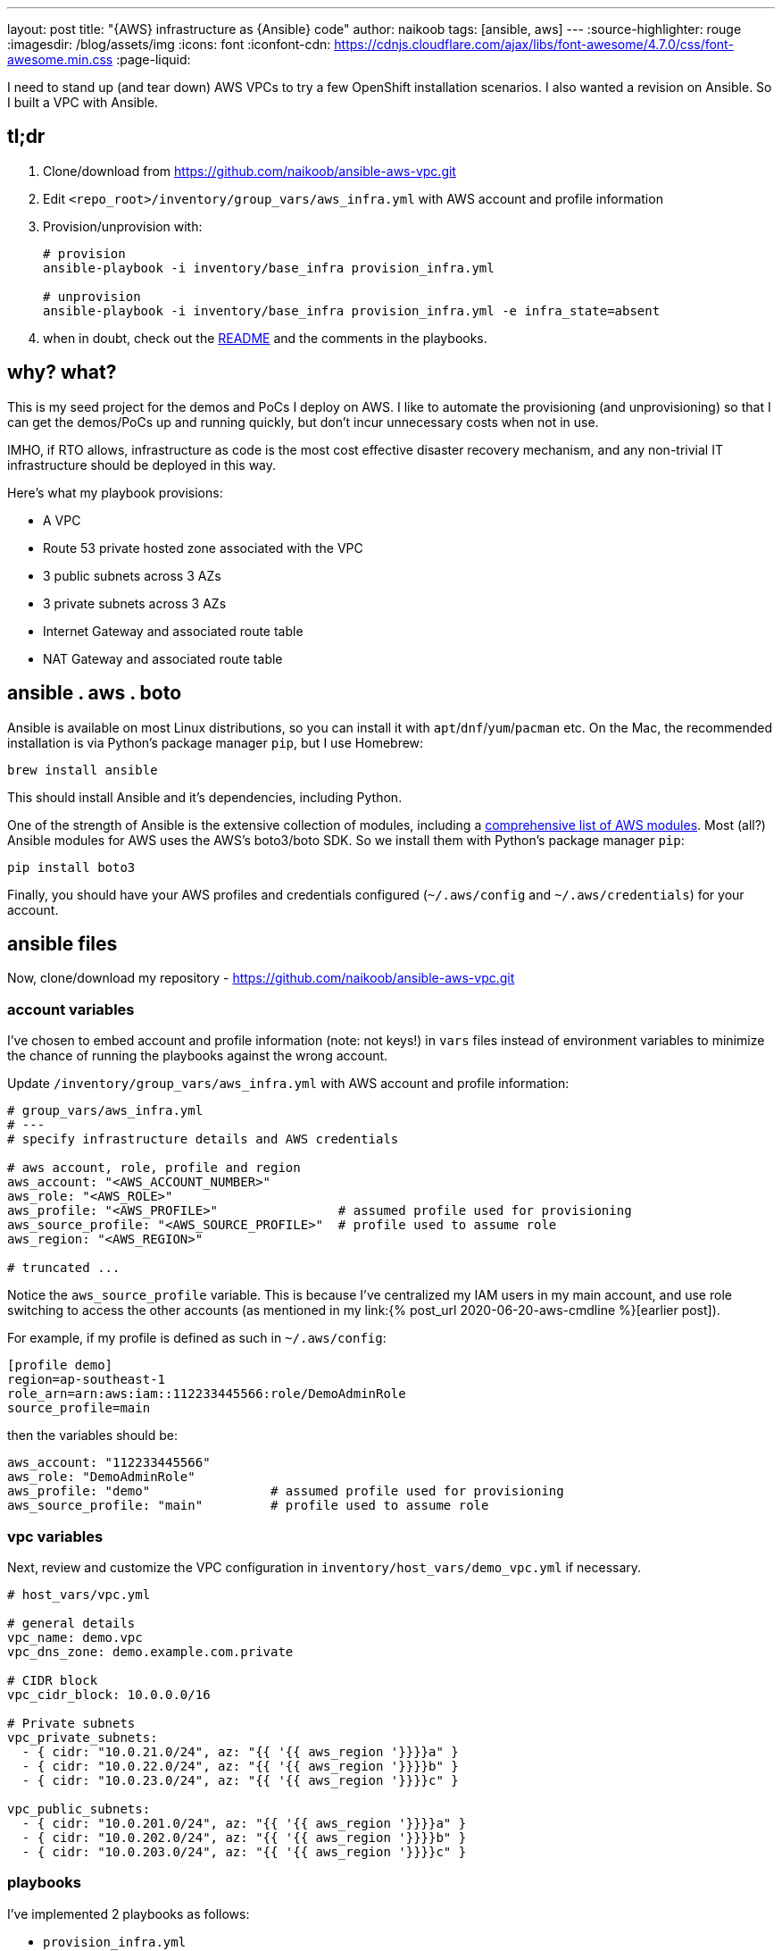 ---
layout: post
title: "{AWS} infrastructure as {Ansible} code"
author: naikoob
tags: [ansible, aws]
---
:source-highlighter: rouge
:imagesdir: /blog/assets/img
:icons: font
:iconfont-cdn: https://cdnjs.cloudflare.com/ajax/libs/font-awesome/4.7.0/css/font-awesome.min.css
:page-liquid:

I need to stand up (and tear down) AWS VPCs to try a few OpenShift installation scenarios. I also wanted a revision on Ansible. So I built a VPC with Ansible.

== tl;dr
. Clone/download from https://github.com/naikoob/ansible-aws-vpc.git
. Edit `<repo_root>/inventory/group_vars/aws_infra.yml` with AWS account and profile information
. Provision/unprovision with:
+
--
[source, sh]
----
# provision
ansible-playbook -i inventory/base_infra provision_infra.yml

# unprovision
ansible-playbook -i inventory/base_infra provision_infra.yml -e infra_state=absent
----
--

. when in doubt, check out the https://github.com/naikoob/ansible-aws-vpc/blob/master/README.adoc[README] and the comments in the playbooks.

== why? what?
This is my seed project for the demos and PoCs I deploy on AWS. I like to automate the provisioning (and unprovisioning) so that I can get the demos/PoCs up and running quickly, but don't incur unnecessary costs when not in use. 

IMHO, if RTO allows, infrastructure as code is the most cost effective disaster recovery mechanism, and any non-trivial IT infrastructure should be deployed in this way.

Here's what my playbook provisions:

* A VPC
* Route 53 private hosted zone associated with the VPC
* 3 public subnets across 3 AZs
* 3 private subnets across 3 AZs
* Internet Gateway and associated route table
* NAT Gateway and associated route table

== ansible . aws . boto
Ansible is available on most Linux distributions, so you can install it with `apt`/`dnf`/`yum`/`pacman` etc. On the Mac, the recommended installation is via Python's package manager `pip`, but I use Homebrew:
[source, sh]
----
brew install ansible
----
This should install Ansible and it's dependencies, including Python.

One of the strength of Ansible is the extensive collection of modules, including a https://docs.ansible.com/ansible/latest/modules/list_of_cloud_modules.html#amazon[comprehensive list of AWS modules, window='_blank']. Most (all?) Ansible modules for AWS uses the AWS's boto3/boto SDK. So we install them with Python's package manager `pip`:
[source, sh]
----
pip install boto3
----

Finally, you should have your AWS profiles and credentials configured (`~/.aws/config` and `~/.aws/credentials`) for your account.

== ansible files
Now, clone/download my repository - https://github.com/naikoob/ansible-aws-vpc.git

=== account variables
I've chosen to embed account and profile information (note: not keys!) in `vars` files instead of environment variables to minimize the chance of running the playbooks against the wrong account.

Update `/inventory/group_vars/aws_infra.yml` with AWS account and profile information:
[source, yaml]
----
# group_vars/aws_infra.yml
# ---
# specify infrastructure details and AWS credentials

# aws account, role, profile and region
aws_account: "<AWS_ACCOUNT_NUMBER>"
aws_role: "<AWS_ROLE>"
aws_profile: "<AWS_PROFILE>"                # assumed profile used for provisioning
aws_source_profile: "<AWS_SOURCE_PROFILE>"  # profile used to assume role
aws_region: "<AWS_REGION>"

# truncated ...
----

Notice the `aws_source_profile` variable. This is because I've centralized my IAM users in my main account, and use role switching to access the other accounts (as mentioned in my link:{% post_url 2020-06-20-aws-cmdline %}[earlier post]).

For example, if my profile is defined as such in `~/.aws/config`:
[source, ini]
----
[profile demo]
region=ap-southeast-1
role_arn=arn:aws:iam::112233445566:role/DemoAdminRole
source_profile=main
----

then the variables should be:
[source, yaml]
----
aws_account: "112233445566"
aws_role: "DemoAdminRole"
aws_profile: "demo"                # assumed profile used for provisioning
aws_source_profile: "main"         # profile used to assume role
----

=== vpc variables
Next, review and customize the VPC configuration in `inventory/host_vars/demo_vpc.yml` if necessary.

[source, yaml]
----
# host_vars/vpc.yml

# general details
vpc_name: demo.vpc
vpc_dns_zone: demo.example.com.private

# CIDR block
vpc_cidr_block: 10.0.0.0/16

# Private subnets
vpc_private_subnets:
  - { cidr: "10.0.21.0/24", az: "{{ '{{ aws_region '}}}}a" }
  - { cidr: "10.0.22.0/24", az: "{{ '{{ aws_region '}}}}b" }
  - { cidr: "10.0.23.0/24", az: "{{ '{{ aws_region '}}}}c" }

vpc_public_subnets:
  - { cidr: "10.0.201.0/24", az: "{{ '{{ aws_region '}}}}a" }
  - { cidr: "10.0.202.0/24", az: "{{ '{{ aws_region '}}}}b" }
  - { cidr: "10.0.203.0/24", az: "{{ '{{ aws_region '}}}}c" }
----

=== playbooks
I've implemented 2 playbooks as follows:

* `provision_infra.yml`
+
--
This playbook provision/unprovision the VPC and associated resources (set variable infra_state=absent to unprovision).

To provision:
[source, sh]
----
ansible-playbook -i inventory/base_infra provision_infra.yml
----

To unprovision:
[source, sh]
----
ansible-playbook -i inventory/base_infra provision_infra.yml -e infra_state=absent
----
--

* `delete_nat_gateway.yml`
+
--
This playbook deletes the NAT gateway and releases the associated EIP when not in use (to save $$). To re-create the NAT gateway, just re-run the `provision_infra.yml` playbook. Note that this playbook looks for the var file `out/nat_gateway_id.var` that is created during VPC provisioning to know which NAT gateway should be deleted. If you're deleting NAT gateway from a different machine/directory, you should set the `nat_gateway_id` variable in a different manner, say on the command line (-e), like so:
[source, sh]
----
ansible-playbook -i inventory/base_infra delete_nat_gateway.yml -e nat_gateway_id=<NAT_GATEWAY_ID>
----
--

== I can, should I?
If you look into the https://github.com/naikoob/ansible-aws-vpc/blob/master/roles/infra/tasks/provision.yml[list of tasks, window='_blank'], you'll see that using Ansible to provision infrastructure on AWS is pretty fine grained. You provision the individual components that make up your VPC footnote:[There used to be an https://docs.ansible.com/ansible/2.6/modules/ec2_vpc_module.html[`ec2_var` module] in Ansible, but it's deprecated and removed since version 2.5]. To me, this is a good thing, as I like to understand what's going on under the covers. For others, you may look at provisioning tools like https://www.terraform.io/[Terraform, window='_blank'], and drive the automation with https://docs.ansible.com/ansible/latest/modules/terraform_module.html[Ansible Terraform module, window='_blank']. Maybe I'll write about this in a future post ;-).

